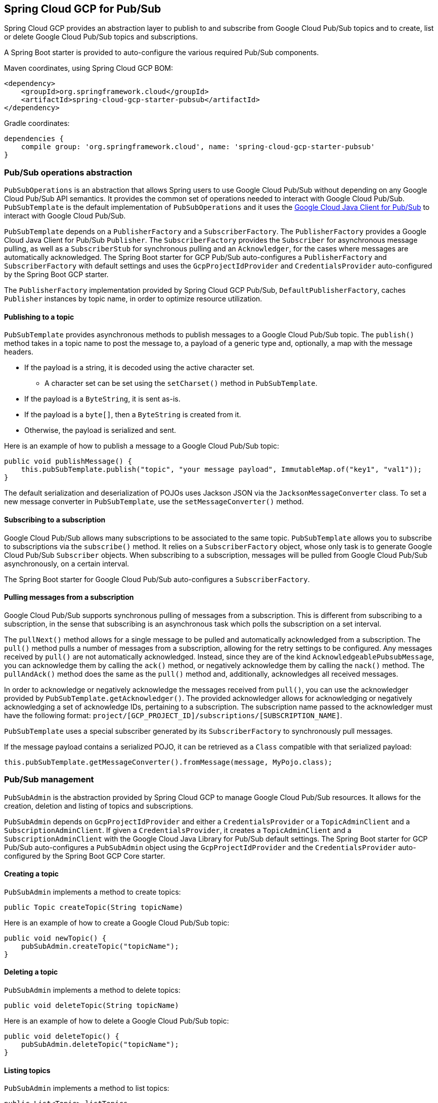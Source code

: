 == Spring Cloud GCP for Pub/Sub

Spring Cloud GCP provides an abstraction layer to publish to and subscribe from Google Cloud
Pub/Sub topics and to create, list or delete Google Cloud Pub/Sub topics and subscriptions.

A Spring Boot starter is provided to auto-configure the various required Pub/Sub components.

Maven coordinates, using Spring Cloud GCP BOM:

[source,xml]
----
<dependency>
    <groupId>org.springframework.cloud</groupId>
    <artifactId>spring-cloud-gcp-starter-pubsub</artifactId>
</dependency>
----

Gradle coordinates:

[source,subs="normal"]
----
dependencies {
    compile group: 'org.springframework.cloud', name: 'spring-cloud-gcp-starter-pubsub'
}
----

=== Pub/Sub operations abstraction

`PubSubOperations` is an abstraction that allows Spring users to use Google Cloud Pub/Sub without
depending on any Google Cloud Pub/Sub API semantics.
It provides the common set of operations needed to interact with Google Cloud Pub/Sub.
`PubSubTemplate` is the default implementation of `PubSubOperations` and it uses the
https://github.com/GoogleCloudPlatform/google-cloud-java/tree/master/google-cloud-pubsub[Google Cloud Java Client for Pub/Sub]
to interact with Google Cloud Pub/Sub.

`PubSubTemplate` depends on a `PublisherFactory` and a `SubscriberFactory`.
The `PublisherFactory` provides a Google Cloud Java Client for Pub/Sub `Publisher`.
The `SubscriberFactory` provides the `Subscriber` for asynchronous message pulling, as well as a `SubscriberStub` for synchronous pulling and an `Acknowledger`, for the cases where messages are automatically acknowledged.
The Spring Boot starter for GCP Pub/Sub auto-configures a `PublisherFactory` and `SubscriberFactory` with default settings and uses the `GcpProjectIdProvider` and `CredentialsProvider` auto-configured by the Spring Boot GCP starter.

The `PublisherFactory` implementation provided by Spring Cloud GCP Pub/Sub, `DefaultPublisherFactory`, caches `Publisher` instances by topic name, in order to optimize resource utilization.

==== Publishing to a topic

`PubSubTemplate` provides asynchronous methods to publish messages to a Google Cloud Pub/Sub topic.
The `publish()` method takes in a topic name to post the message to, a payload of a generic type and, optionally, a map with the message headers.

* If the payload is a string, it is decoded using the active character set.
** A character set can be set using the `setCharset()` method in `PubSubTemplate`.
* If the payload is a `ByteString`, it is sent as-is.
* If the payload is a `byte[]`, then a `ByteString` is created from it.
* Otherwise, the payload is serialized and sent.

Here is an example of how to publish a message to a Google Cloud Pub/Sub topic:

[source,java]
----
public void publishMessage() {
    this.pubSubTemplate.publish("topic", "your message payload", ImmutableMap.of("key1", "val1"));
}
----

The default serialization and deserialization of POJOs uses Jackson JSON via the `JacksonMessageConverter` class.
To set a new message converter in `PubSubTemplate`, use the `setMessageConverter()` method.


==== Subscribing to a subscription

Google Cloud Pub/Sub allows many subscriptions to be associated to the same topic.
`PubSubTemplate` allows you to subscribe to subscriptions via the `subscribe()` method.
It relies on a `SubscriberFactory` object, whose only task is to generate Google Cloud Pub/Sub
`Subscriber` objects.
When subscribing to a subscription, messages will be pulled from Google Cloud Pub/Sub
asynchronously, on a certain interval.

The Spring Boot starter for Google Cloud Pub/Sub auto-configures a `SubscriberFactory`.

==== Pulling messages from a subscription

Google Cloud Pub/Sub supports synchronous pulling of messages from a subscription.
This is different from subscribing to a subscription, in the sense that subscribing is an
asynchronous task which polls the subscription on a set interval.

The `pullNext()` method allows for a single message to be pulled and automatically acknowledged from a subscription.
The `pull()` method pulls a number of messages from a subscription, allowing for the retry settings to be configured.
Any messages received by `pull()` are not automatically acknowledged.
Instead, since they are of the kind `AcknowledgeablePubsubMessage`, you can acknowledge them by calling the `ack()` method, or negatively acknowledge them by calling the `nack()` method.
The `pullAndAck()` method does the same as the `pull()` method and, additionally, acknowledges all received messages.

In order to acknowledge or negatively acknowledge the messages received from `pull()`, you can use the acknowledger provided by `PubSubTemplate.getAcknowledger()`.
The provided acknowledger allows for acknowledging or negatively acknowledging a set of acknowledge IDs, pertaining to a subscription.
The subscription name passed to the acknowledger must have the following format: `project/[GCP_PROJECT_ID]/subscriptions/[SUBSCRIPTION_NAME]`.

`PubSubTemplate` uses a special subscriber generated by its `SubscriberFactory` to synchronously pull messages.

If the message payload contains a serialized POJO, it can be retrieved as a `Class` compatible with that serialized payload:

[source,java]
----
this.pubSubTemplate.getMessageConverter().fromMessage(message, MyPojo.class);
----

=== Pub/Sub management

`PubSubAdmin` is the abstraction provided by Spring Cloud GCP to manage Google Cloud Pub/Sub
resources.
It allows for the creation, deletion and listing of topics and subscriptions.

`PubSubAdmin` depends on `GcpProjectIdProvider` and either a `CredentialsProvider` or a
`TopicAdminClient` and a `SubscriptionAdminClient`.
If given a `CredentialsProvider`, it creates a `TopicAdminClient` and a `SubscriptionAdminClient`
with the Google Cloud Java Library for Pub/Sub default settings.
The Spring Boot starter for GCP Pub/Sub auto-configures a `PubSubAdmin` object using the
`GcpProjectIdProvider` and the `CredentialsProvider` auto-configured by the Spring Boot GCP Core
starter.

==== Creating a topic

`PubSubAdmin` implements a method to create topics:

[source,java]
----
public Topic createTopic(String topicName)
----

Here is an example of how to create a Google Cloud Pub/Sub topic:

[source,java]
----
public void newTopic() {
    pubSubAdmin.createTopic("topicName");
}
----

==== Deleting a topic

`PubSubAdmin` implements a method to delete topics:

[source,java]
----
public void deleteTopic(String topicName)
----

Here is an example of how to delete a Google Cloud Pub/Sub topic:

[source,java]
----
public void deleteTopic() {
    pubSubAdmin.deleteTopic("topicName");
}
----

==== Listing topics

`PubSubAdmin` implements a method to list topics:

[source,java]
----
public List<Topic> listTopics
----

Here is an example of how to list every Google Cloud Pub/Sub topic name in a project:

[source,java]
----
public List<String> listTopics() {
    return pubSubAdmin
        .listTopics()
        .stream()
        .map(Topic::getNameAsTopicName)
        .map(TopicName::getTopic)
        .collect(Collectors.toList());
}
----

==== Creating a subscription

`PubSubAdmin` implements a method to create subscriptions to existing topics:

[source,java]
----
public Subscription createSubscription(String subscriptionName, String topicName, Integer ackDeadline, String pushEndpoint)
----

Here is an example of how to create a Google Cloud Pub/Sub subscription:

[source,java]
----
public void newSubscription() {
    pubSubAdmin.createSubscription("subscriptionName", "topicName", 10, “http://my.endpoint/push”);
}
----

Alternative methods with default settings are provided for ease of use.
The default value for `ackDeadline` is 10 seconds.
If `pushEndpoint` isn’t specified, the subscription uses message pulling, instead.

[source,java]
----
public Subscription createSubscription(String subscriptionName, String topicName)
----

[source,java]
----
public Subscription createSubscription(String subscriptionName, String topicName, Integer ackDeadline)
----

[source,java]
----
public Subscription createSubscription(String subscriptionName, String topicName, String pushEndpoint)
----

==== Deleting a subscription

`PubSubAdmin` implements a method to delete subscriptions:

[source,java]
----
public void deleteSubscription(String subscriptionName)
----

Here is an example of how to delete a Google Cloud Pub/Sub subscription:

[source,java]
----
public void deleteSubscription() {
    pubSubAdmin.deleteSubscription("subscriptionName");
}
----

==== Listing subscriptions

`PubSubAdmin` implements a method to list subscriptions:

[source,java]
----
public List<Subscription> listSubscriptions()
----

Here is an example of how to list every subscription name in a project:

[source,java]
----
public List<String> listSubscriptions() {
    return pubSubAdmin
        .listSubscriptions()
        .stream()
        .map(Subscription::getNameAsSubscriptionName)
        .map(SubscriptionName::getSubscription)
        .collect(Collectors.toList());
}
----

[#pubsub-configuration]
=== Configuration

The Spring Boot starter for Google Cloud Pub/Sub provides the following configuration options:

|===
| Name | Description | Required | Default value
| `spring.cloud.gcp.pubsub.enabled` | Enables or disables Pub/Sub auto-configuration | No | `true`
| `spring.cloud.gcp.pubsub.subscriber-executor-threads` | Number of threads used by `Subscriber`
instances created by `SubscriberFactory` | No | 4
| `spring.cloud.gcp.pubsub.publisher.executor-threads` | Number of threads used by `Publisher`
instances created by `PublisherFactory` | No | 4
| `spring.cloud.gcp.pubsub.project-id` | GCP project ID where the Google Cloud Pub/Sub API
is hosted, if different from the one in the <<spring-cloud-gcp-core,Spring Cloud GCP Core Module>>
| No |
| `spring.cloud.gcp.pubsub.credentials.location` | OAuth2 credentials for authenticating with the
Google Cloud Pub/Sub API, if different from the ones in the
<<spring-cloud-gcp-core,Spring Cloud GCP Core Module>> | No |
| `spring.cloud.gcp.pubsub.credentials.scopes` |
https://developers.google.com/identity/protocols/googlescopes[OAuth2 scope] for Spring Cloud GCP
Pub/Sub credentials | No | https://www.googleapis.com/auth/pubsub
| `spring.cloud.gcp.pubsub.trustedPackages[n]` |
Package names that contain the types that are whitelisted for deserializing message payloads | No | When using `JacksonMessageConverter` the default trusted packages listed in `org.springframework.integration.support.json.JacksonJsonUtils` are always trusted.
| `spring.cloud.gcp.pubsub.subscriber.parallel-pull-count` | The number of pull workers | No | The available number of processors
| `spring.cloud.gcp.pubsub.subscriber.max-ack-duration-seconds` | The maximum period a message ack deadline will be extended in seconds | No | 3600
| `spring.cloud.gcp.pubsub.subscriber.pull-endpoint` | The endpoint for synchronous pulling messages | No | pubsub.googleapis.com:443
|===
